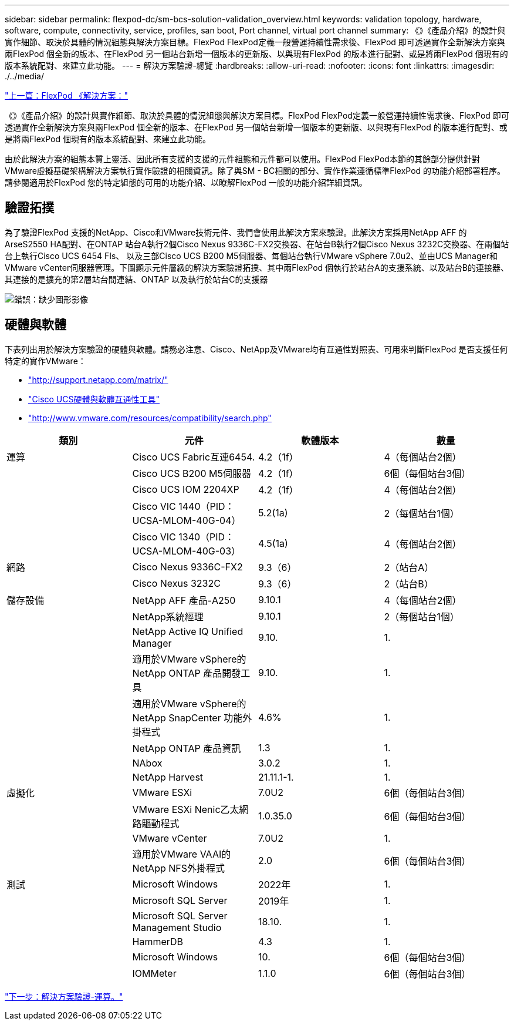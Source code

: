 ---
sidebar: sidebar 
permalink: flexpod-dc/sm-bcs-solution-validation_overview.html 
keywords: validation topology, hardware, software, compute, connectivity, service, profiles, san boot, Port channel, virtual port channel 
summary: 《》《產品介紹》的設計與實作細節、取決於具體的情況組態與解決方案目標。FlexPod FlexPod定義一般營運持續性需求後、FlexPod 即可透過實作全新解決方案與兩FlexPod 個全新的版本、在FlexPod 另一個站台新增一個版本的更新版、以與現有FlexPod 的版本進行配對、或是將兩FlexPod 個現有的版本系統配對、來建立此功能。 
---
= 解決方案驗證-總覽
:hardbreaks:
:allow-uri-read: 
:nofooter: 
:icons: font
:linkattrs: 
:imagesdir: ./../media/


link:sm-bcs-flexpod-sm-bc-solution.html["上一篇：FlexPod 《解決方案："]

[role="lead"]
《》《產品介紹》的設計與實作細節、取決於具體的情況組態與解決方案目標。FlexPod FlexPod定義一般營運持續性需求後、FlexPod 即可透過實作全新解決方案與兩FlexPod 個全新的版本、在FlexPod 另一個站台新增一個版本的更新版、以與現有FlexPod 的版本進行配對、或是將兩FlexPod 個現有的版本系統配對、來建立此功能。

由於此解決方案的組態本質上靈活、因此所有支援的支援的元件組態和元件都可以使用。FlexPod FlexPod本節的其餘部分提供針對VMware虛擬基礎架構解決方案執行實作驗證的相關資訊。除了與SM - BC相關的部分、實作作業遵循標準FlexPod 的功能介紹部署程序。請參閱適用於FlexPod 您的特定組態的可用的功能介紹、以瞭解FlexPod 一般的功能介紹詳細資訊。



== 驗證拓撲

為了驗證FlexPod 支援的NetApp、Cisco和VMware技術元件、我們會使用此解決方案來驗證。此解決方案採用NetApp AFF 的ArseS2550 HA配對、在ONTAP 站台A執行2個Cisco Nexus 9336C-FX2交換器、在站台B執行2個Cisco Nexus 3232C交換器、在兩個站台上執行Cisco UCS 6454 FIs、 以及三部Cisco UCS B200 M5伺服器、每個站台執行VMware vSphere 7.0u2、並由UCS Manager和VMware vCenter伺服器管理。下圖顯示元件層級的解決方案驗證拓撲、其中兩FlexPod 個執行於站台A的支援系統、以及站台B的連接器、其連接的是擴充的第2層站台間連結、ONTAP 以及執行於站台C的支援器

image:sm-bcs-image16.png["錯誤：缺少圖形影像"]



== 硬體與軟體

下表列出用於解決方案驗證的硬體與軟體。請務必注意、Cisco、NetApp及VMware均有互通性對照表、可用來判斷FlexPod 是否支援任何特定的實作VMware：

* http://support.netapp.com/matrix/["http://support.netapp.com/matrix/"^]
* http://www.cisco.com/web/techdoc/ucs/interoperability/matrix/matrix.html["Cisco UCS硬體與軟體互通性工具"^]
* http://www.vmware.com/resources/compatibility/search.php["http://www.vmware.com/resources/compatibility/search.php"^]


|===
| 類別 | 元件 | 軟體版本 | 數量 


| 運算 | Cisco UCS Fabric互連6454. | 4.2（1f） | 4（每個站台2個） 


|  | Cisco UCS B200 M5伺服器 | 4.2（1f） | 6個（每個站台3個） 


|  | Cisco UCS IOM 2204XP | 4.2（1f） | 4（每個站台2個） 


|  | Cisco VIC 1440（PID：UCSA-MLOM-40G-04） | 5.2(1a) | 2（每個站台1個） 


|  | Cisco VIC 1340（PID：UCSA-MLOM-40G-03） | 4.5(1a) | 4（每個站台2個） 


| 網路 | Cisco Nexus 9336C-FX2 | 9.3（6） | 2（站台A） 


|  | Cisco Nexus 3232C | 9.3（6） | 2（站台B） 


| 儲存設備 | NetApp AFF 產品-A250 | 9.10.1 | 4（每個站台2個） 


|  | NetApp系統經理 | 9.10.1 | 2（每個站台1個） 


|  | NetApp Active IQ Unified Manager | 9.10. | 1. 


|  | 適用於VMware vSphere的NetApp ONTAP 產品開發工具 | 9.10. | 1. 


|  | 適用於VMware vSphere的NetApp SnapCenter 功能外掛程式 | 4.6% | 1. 


|  | NetApp ONTAP 產品資訊 | 1.3 | 1. 


|  | NAbox | 3.0.2 | 1. 


|  | NetApp Harvest | 21.11.1-1. | 1. 


| 虛擬化 | VMware ESXi | 7.0U2 | 6個（每個站台3個） 


|  | VMware ESXi Nenic乙太網路驅動程式 | 1.0.35.0 | 6個（每個站台3個） 


|  | VMware vCenter | 7.0U2 | 1. 


|  | 適用於VMware VAAI的NetApp NFS外掛程式 | 2.0 | 6個（每個站台3個） 


| 測試 | Microsoft Windows | 2022年 | 1. 


|  | Microsoft SQL Server | 2019年 | 1. 


|  | Microsoft SQL Server Management Studio | 18.10. | 1. 


|  | HammerDB | 4.3 | 1. 


|  | Microsoft Windows | 10. | 6個（每個站台3個） 


|  | IOMMeter | 1.1.0 | 6個（每個站台3個） 
|===
link:sm-bcs-compute.html["下一步：解決方案驗證-運算。"]
